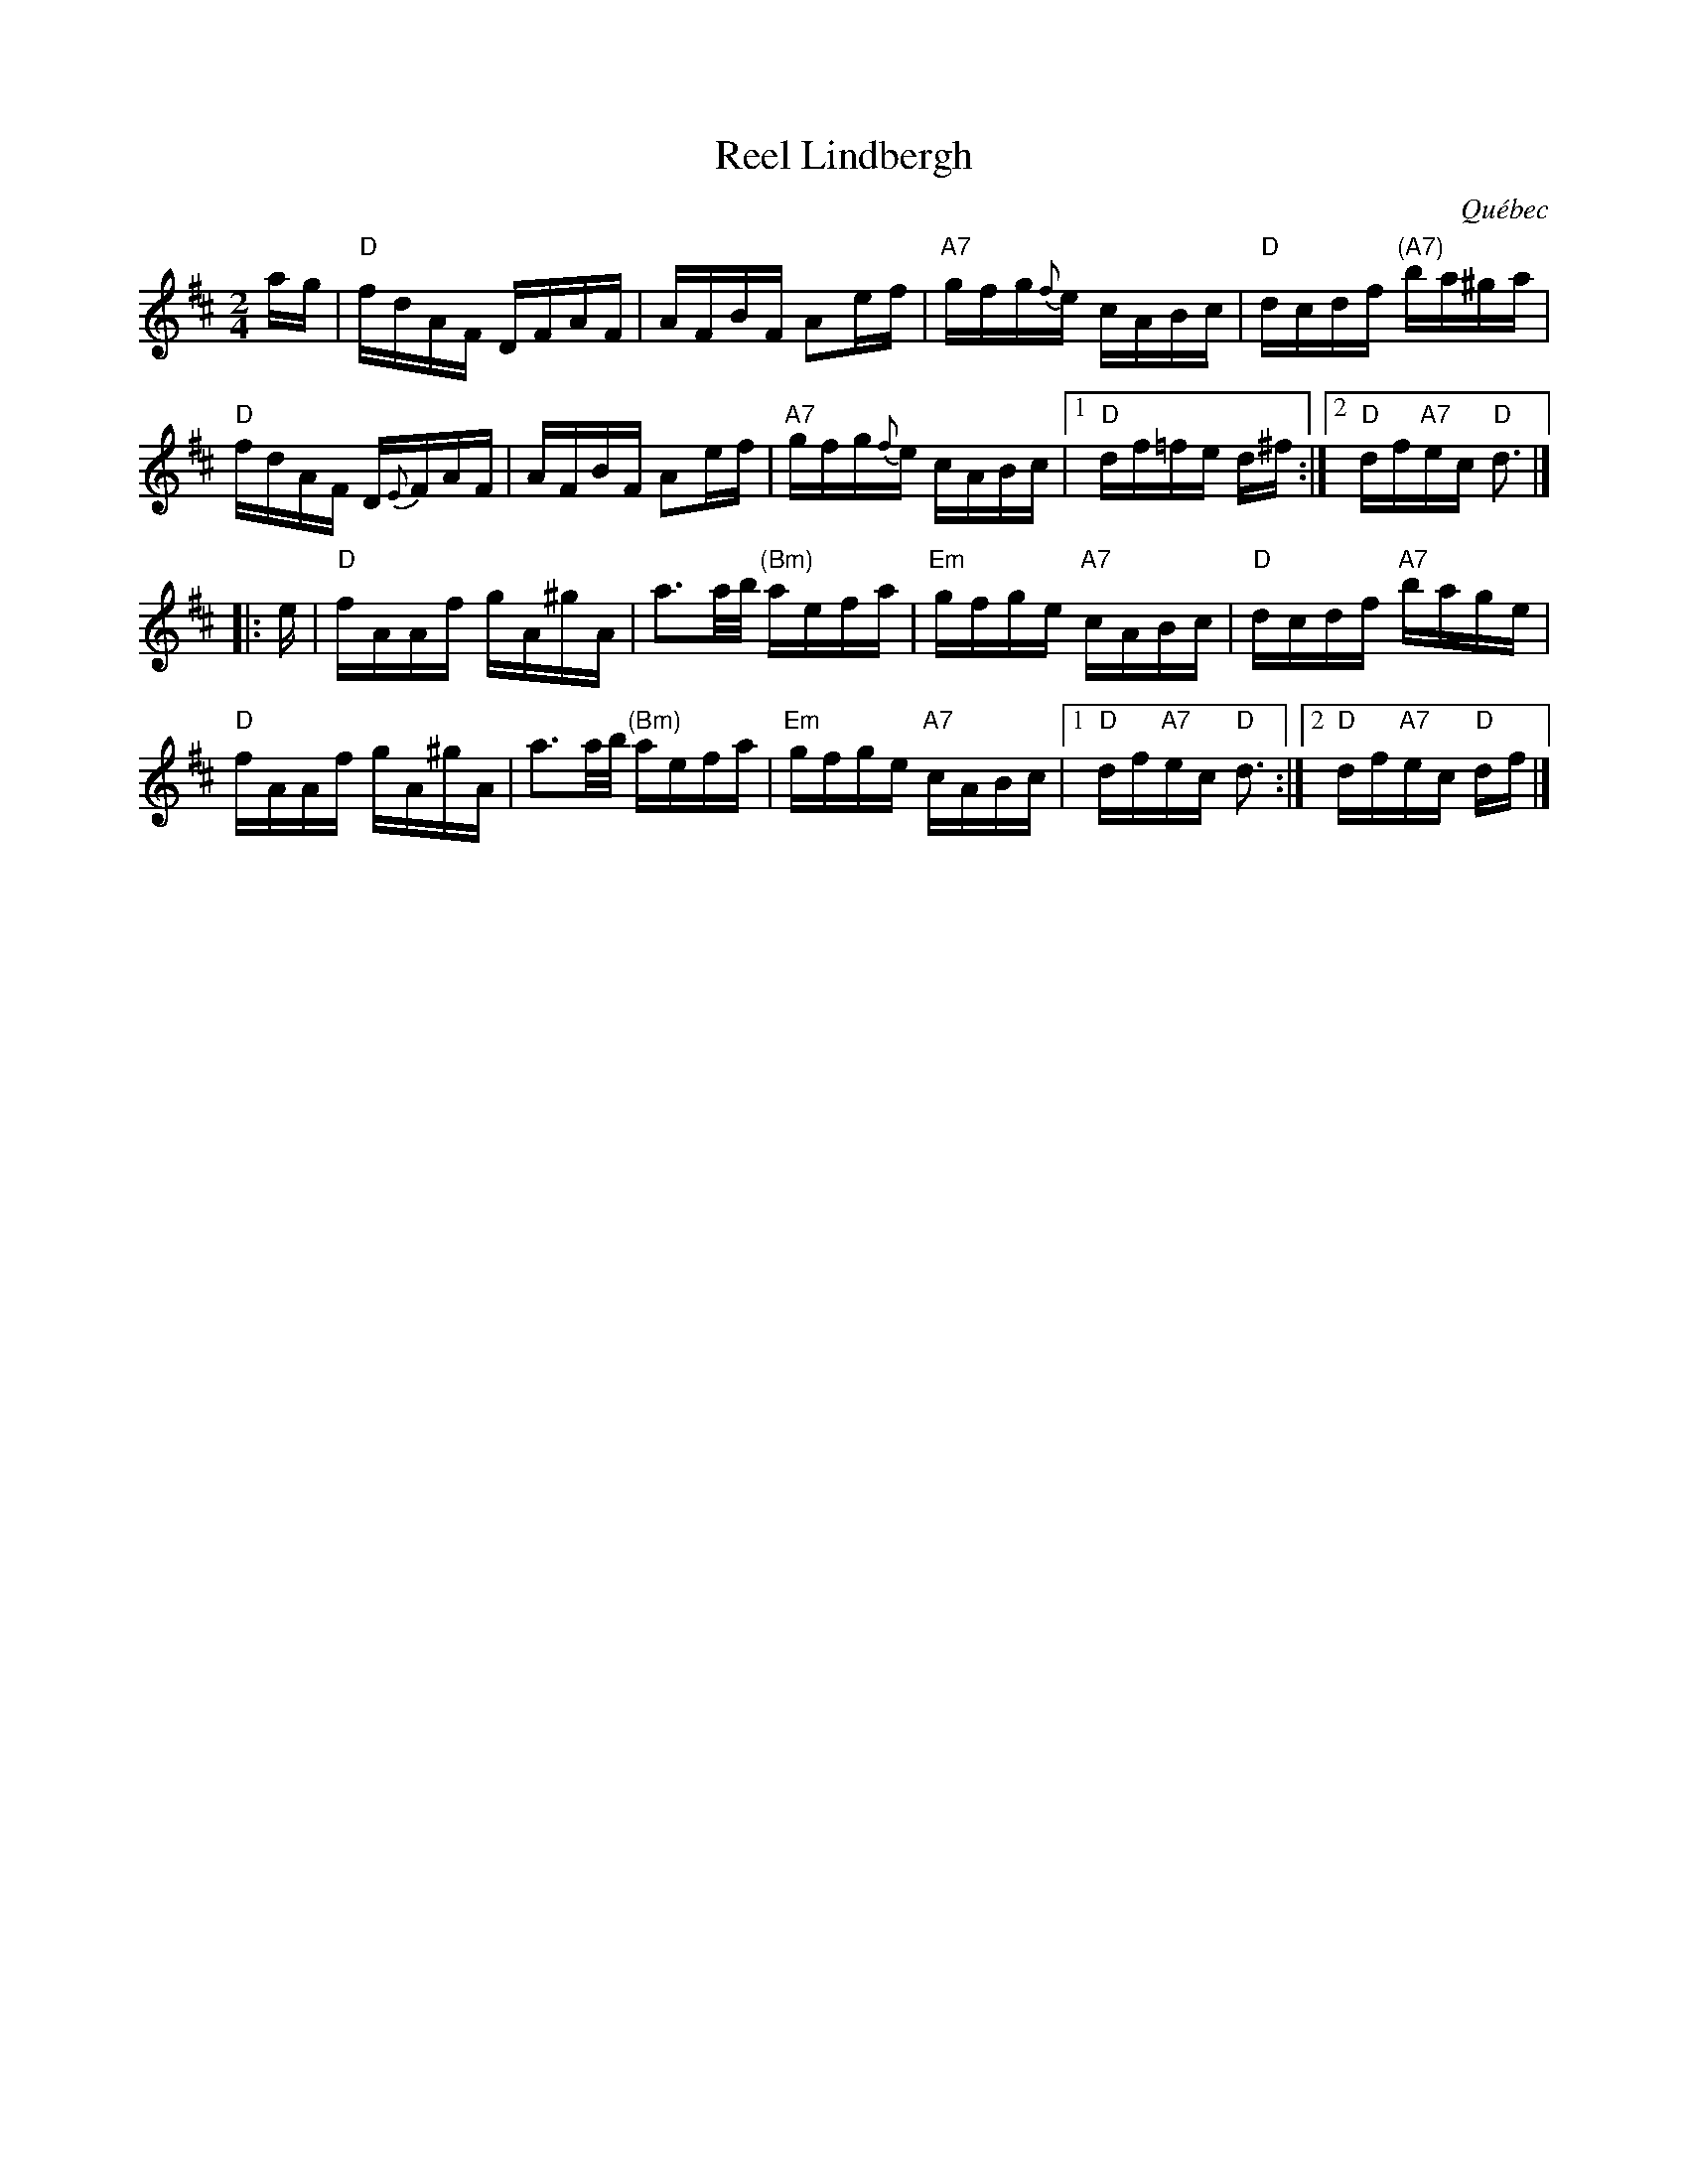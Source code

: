 X: 1
T: Reel Lindbergh
O: Qu\'ebec
S: Fortina Malouin
R: reel
Z: 2012 John Chambers <jc:trillian.mit.edu>
M: 2/4
L: 1/16
K: D
ag |\
"D"fdAF DFAF | AFBF A2ef | "A7"gfg{f}e cABc | "D"dcdf "(A7)"ba^ga |
"D"fdAF D{E}FAF | AFBF A2ef | "A7"gfg{f}e cABc |1 "D"df=fe d^f :|2 "D"df"A7"ec "D"d3 |]
|: e |\
"D"fAAf gA^gA | a3a/b/ "(Bm)"aefa | "Em"gfge "A7"cABc | "D"dcdf "A7"bage |
"D"fAAf gA^gA | a3a/b/ "(Bm)"aefa | "Em"gfge "A7"cABc |1 "D"df"A7"ec "D"d3 :|2 "D"df"A7"ec "D"df |]
